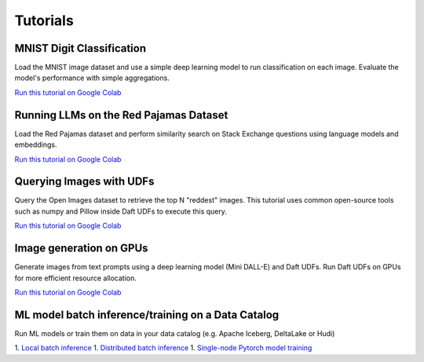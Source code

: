 Tutorials
=========

MNIST Digit Classification
--------------------------

Load the MNIST image dataset and use a simple deep learning model to run classification on each image. Evaluate the model's performance with simple aggregations.

`Run this tutorial on Google Colab <https://colab.research.google.com/github/Eventual-Inc/Daft/blob/main/tutorials/mnist.ipynb>`__


Running LLMs on the Red Pajamas Dataset
---------------------------------------

Load the Red Pajamas dataset and perform similarity search on Stack Exchange questions using language models and embeddings.

`Run this tutorial on Google Colab <https://colab.research.google.com/github/Eventual-Inc/Daft/blob/main/tutorials/embeddings/daft_tutorial_embeddings_stackexchange.ipynb>`__

Querying Images with UDFs
-------------------------

Query the Open Images dataset to retrieve the top N "reddest" images. This tutorial uses common open-source tools such as numpy and Pillow inside Daft UDFs to execute this query.

`Run this tutorial on Google Colab <https://colab.research.google.com/github/Eventual-Inc/Daft/blob/main/tutorials/image_querying/top_n_red_color.ipynb>`__

Image generation on GPUs
------------------------

Generate images from text prompts using a deep learning model (Mini DALL-E) and Daft UDFs. Run Daft UDFs on GPUs for more efficient resource allocation.

`Run this tutorial on Google Colab <https://colab.research.google.com/github/Eventual-Inc/Daft/blob/main/tutorials/text_to_image/text_to_image_generation.ipynb>`__

ML model batch inference/training on a Data Catalog
---------------------------------------------------

Run ML models or train them on data in your data catalog (e.g. Apache Iceberg, DeltaLake or Hudi)

1. `Local batch inference <https://colab.research.google.com/github/Eventual-Inc/Daft/blob/main/tutorials/delta_lake/1-local-image-batch-inference.ipynb>`__
1. `Distributed batch inference <https://colab.research.google.com/github/Eventual-Inc/Daft/blob/main/tutorials/delta_lake/2-distributed-batch-inferece.ipynb>`__
1. `Single-node Pytorch model training <https://colab.research.google.com/github/Eventual-Inc/Daft/blob/main/tutorials/delta_lake/3-pytorch-ray-single-node-training.ipynb>`__



.. Other ideas:
.. Scaling up in the cloud with Ray **[Coming Soon]**
.. Building a HTTP service **[Coming Soon]**
.. Interacting with external services to build a data annotation pipeline **[Coming Soon]**
.. Data preparation for ML model training **[Coming Soon]**
